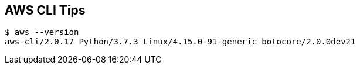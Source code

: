 == AWS CLI Tips

----
$ aws --version
aws-cli/2.0.17 Python/3.7.3 Linux/4.15.0-91-generic botocore/2.0.0dev21
----
